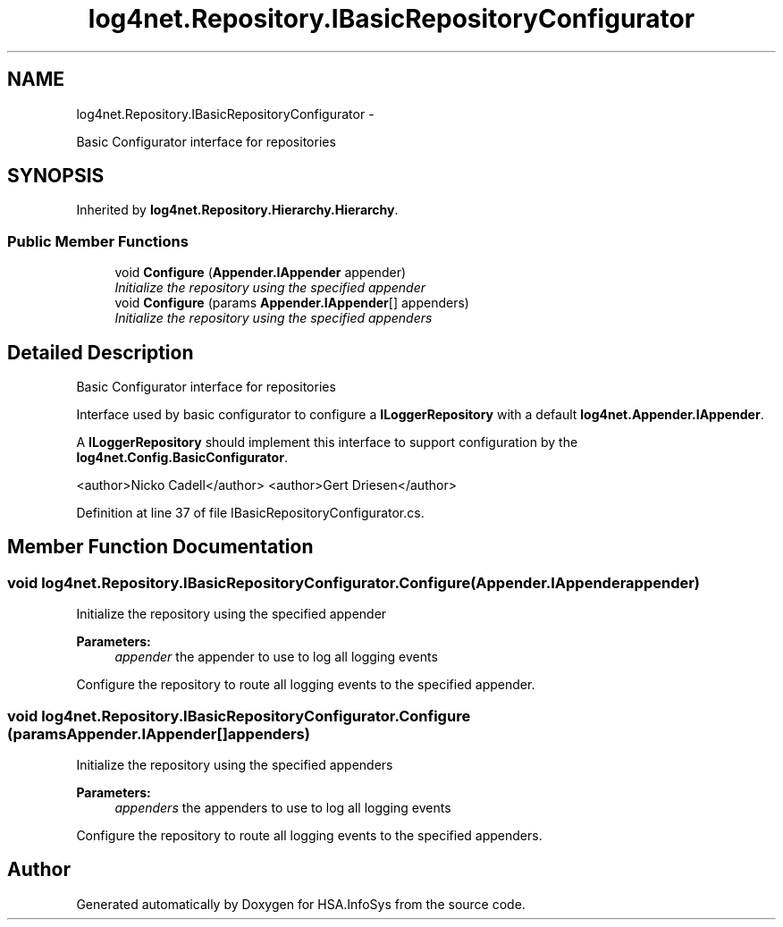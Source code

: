 .TH "log4net.Repository.IBasicRepositoryConfigurator" 3 "Fri Jul 5 2013" "Version 1.0" "HSA.InfoSys" \" -*- nroff -*-
.ad l
.nh
.SH NAME
log4net.Repository.IBasicRepositoryConfigurator \- 
.PP
Basic Configurator interface for repositories  

.SH SYNOPSIS
.br
.PP
.PP
Inherited by \fBlog4net\&.Repository\&.Hierarchy\&.Hierarchy\fP\&.
.SS "Public Member Functions"

.in +1c
.ti -1c
.RI "void \fBConfigure\fP (\fBAppender\&.IAppender\fP appender)"
.br
.RI "\fIInitialize the repository using the specified appender \fP"
.ti -1c
.RI "void \fBConfigure\fP (params \fBAppender\&.IAppender\fP[] appenders)"
.br
.RI "\fIInitialize the repository using the specified appenders \fP"
.in -1c
.SH "Detailed Description"
.PP 
Basic Configurator interface for repositories 

Interface used by basic configurator to configure a \fBILoggerRepository\fP with a default \fBlog4net\&.Appender\&.IAppender\fP\&. 
.PP
A \fBILoggerRepository\fP should implement this interface to support configuration by the \fBlog4net\&.Config\&.BasicConfigurator\fP\&. 
.PP
<author>Nicko Cadell</author> <author>Gert Driesen</author> 
.PP
Definition at line 37 of file IBasicRepositoryConfigurator\&.cs\&.
.SH "Member Function Documentation"
.PP 
.SS "void log4net\&.Repository\&.IBasicRepositoryConfigurator\&.Configure (\fBAppender\&.IAppender\fPappender)"

.PP
Initialize the repository using the specified appender 
.PP
\fBParameters:\fP
.RS 4
\fIappender\fP the appender to use to log all logging events
.RE
.PP
.PP
Configure the repository to route all logging events to the specified appender\&. 
.SS "void log4net\&.Repository\&.IBasicRepositoryConfigurator\&.Configure (params \fBAppender\&.IAppender\fP[]appenders)"

.PP
Initialize the repository using the specified appenders 
.PP
\fBParameters:\fP
.RS 4
\fIappenders\fP the appenders to use to log all logging events
.RE
.PP
.PP
Configure the repository to route all logging events to the specified appenders\&. 

.SH "Author"
.PP 
Generated automatically by Doxygen for HSA\&.InfoSys from the source code\&.
